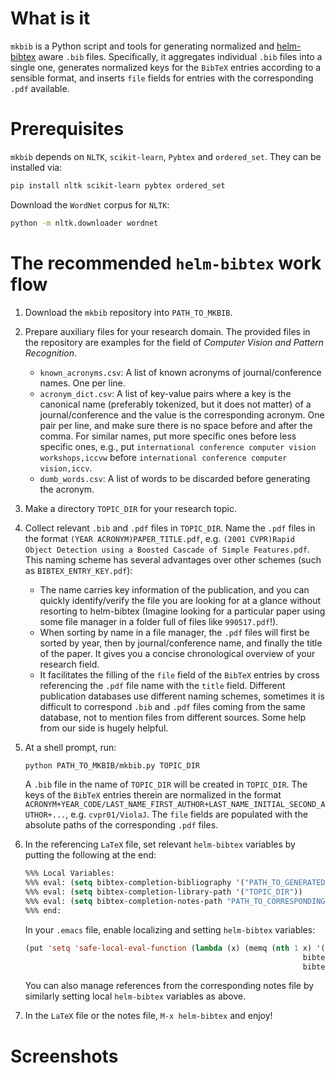 #+STARTUP: showall

* What is it
  =mkbib= is a Python script and tools for generating normalized and [[https://github.com/tmalsburg/helm-bibtex][helm-bibtex]] aware =.bib= files. Specifically, it aggregates individual =.bib= files into a single one, generates normalized keys for the =BibTeX= entries according to a sensible format, and inserts =file= fields for entries with the corresponding =.pdf= available.

* Prerequisites
  =mkbib= depends on =NLTK=, =scikit-learn=, =Pybtex= and =ordered_set=. They can be installed via:
  #+BEGIN_SRC sh
  pip install nltk scikit-learn pybtex ordered_set
  #+END_SRC

  Download the =WordNet= corpus for =NLTK=:
  #+BEGIN_SRC sh
  python -m nltk.downloader wordnet
  #+END_SRC

* The recommended =helm-bibtex= work flow
  1. Download the =mkbib= repository into =PATH_TO_MKBIB=.
  2. Prepare auxiliary files for your research domain. The provided files in the repository are examples for the field of /Computer Vision and Pattern Recognition/.
     - =known_acronyms.csv=: A list of known acronyms of journal/conference names. One per line.
     - =acronym_dict.csv=: A list of key-value pairs where a key is the canonical name (preferably tokenized, but it does not matter) of a journal/conference and the value is the corresponding acronym. One pair per line, and make sure there is no space before and after the comma. For similar names, put more specific ones before less specific ones, e.g., put =international conference computer vision workshops,iccvw= before =international conference computer vision,iccv=. 
     - =dumb_words.csv=: A list of words to be discarded before generating the acronym.
       
  3. Make a directory =TOPIC_DIR= for your research topic.

  4. Collect relevant =.bib= and =.pdf= files in =TOPIC_DIR=. Name the =.pdf= files in the format =(YEAR ACRONYM)PAPER_TITLE.pdf=, e.g. =(2001 CVPR)Rapid Object Detection using a Boosted Cascade of Simple Features.pdf=. This naming scheme has several advantages over other schemes (such as =BIBTEX_ENTRY_KEY.pdf=):
     - The name carries key information of the publication, and you can quickly identify/verify the file you are looking for at a glance without resorting to helm-bibtex (Imagine looking for a particular paper using some file manager in a folder full of files like =990517.pdf=!). 
     - When sorting by name in a file manager, the =.pdf= files will first be sorted by year, then by journal/conference name, and finally the title of the paper. It gives you a concise chronological overview of your research field.
     - It facilitates the filling of the =file= field of the =BibTeX= entries by cross referencing the =.pdf= file name with the =title= field. Different publication databases use different naming schemes, sometimes it is difficult to correspond =.bib= and =.pdf= files coming from the same database, not to mention files from different sources. Some help from our side is hugely helpful.
   
  5. At a shell prompt, run:
     #+BEGIN_SRC sh
     python PATH_TO_MKBIB/mkbib.py TOPIC_DIR
     #+END_SRC
     A =.bib= file in the name of =TOPIC_DIR= will be created in =TOPIC_DIR=. The keys of the =BibTeX= entries therein are normalized in the format =ACRONYM+YEAR_CODE/LAST_NAME_FIRST_AUTHOR+LAST_NAME_INITIAL_SECOND_AUTHOR+...=, e.g. =cvpr01/ViolaJ=. The =file= fields are populated with the absolute paths of the corresponding =.pdf= files.
     
  6. In the referencing =LaTeX= file, set relevant =helm-bibtex= variables by putting the following at the end:
     #+BEGIN_SRC emacs-lisp
     %%% Local Variables: 
     %%% eval: (setq bibtex-completion-bibliography '("PATH_TO_GENERATED_BIB_FILE"))
     %%% eval: (setq bibtex-completion-library-path '("TOPIC_DIR"))
     %%% eval: (setq bibtex-completion-notes-path "PATH_TO_CORRESPONDING_NOTES_FILE")
     %%% end: 
     #+END_SRC
     In your =.emacs= file, enable localizing and setting =helm-bibtex= variables:
     #+BEGIN_SRC emacs-lisp
       (put 'setq 'safe-local-eval-function (lambda (x) (memq (nth 1 x) '(bibtex-completion-bibliography
                                                                     bibtex-completion-library-path
                                                                     bibtex-completion-notes-path))))
     #+END_SRC
     You can also manage references from the corresponding notes file by similarly setting local =helm-bibtex= variables as above.

  7. In the =LaTeX= file or the notes file, =M-x helm-bibtex= and enjoy!
     
* Screenshots
  [[./screenshot.png]]
     
# Local Variables:
# eval: (toggle-truncate-lines)
# End:    
